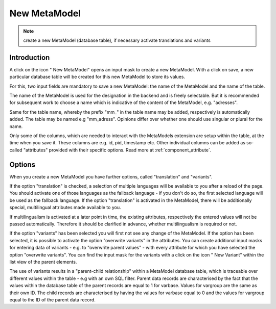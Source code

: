 .. _component_new-mm:

|img_new| New MetaModel
===========================

.. note:: create a new MetaModel (database table),
  if necessary activate translations and variants

Introduction
------------

A click on the icon "|img_new| New MetaModel" opens an input mask to create a new MetaModel. With a click on save, a new particular database table will be created for this new MetaModel to store its values.

For this, two input fields are mandatory to save a new MetaModel: the name of the MetaModel and the name of the table.

The name of the MetaModel is used for the designation in the backend and is freely selectable. But it is recommended for subsequent work to choose a name which is indicative of the content of the MetaModel, e.g. "adresses".

Same for the table name, whereby the prefix "mm\_" in the table name may be added, respectively is automatically added. The table may be named e.g "mm_adress". Opinions differ over whether one should use singular or plural for the name.

Only some of the columns, which are needed to interact with the MetaModels extension are setup within the table, at the time when you save it. These columns are e.g. id, pid, timestamp etc. Other individual columns can be added as so-called "attributes" provided with their specific options. Read more at :ref:`component_attribute`.

Options
-------

When you create a new MetaModel you have further options, called "translation" and "variants".

If the option "translation" is checked, a selection of multiple languages will be available to you after a reload of the page. You should activate one of those languages as the fallback language - if you don't do so, the first selected language will be used as the fallback language.
If the option "translation" is activated in the MetaModel, there will be additionally special, multilingual attributes made available to you. 

If multilingualism is activated at a later point in time, the existing attributes, respectively the entered values will not be passed automatically. Therefore it should be clarified in advance, whether multilingualism is required or not.

If the option "variants" has been selected you will first not see any change of the MetaModel. If the option has been selected, it is possible to activate the option "overwrite variants" in the attributes.
You can create additional input masks for entering data of variants - e.g. to "overwrite parent values" - with every attribute for which you have selected the option "overwrite variants".
You can find the input mask for the variants with a click on the icon "|img_variants| New Variant" within the list view of the parent elements.

The use of variants results in a "parent-child relationship" within a MetaModel database table, which is traceable over different values within the table - e.g with an own SQL filter.
Parent data records are characterised by the fact that the values within the database table of the parent records are equal to 1 for varbase. Values for vargroup are the same as their own ID.
The child records are characterised by having the values for varbase equal to 0 and the values for vargroup equal to the ID of the parent data record.  


.. |img_variants| image:: /_img/icons/variants.png
.. |img_new| image:: /_img/icons/new.gif

   
.. |nbsp| unicode:: 0xA0 
   :trim: